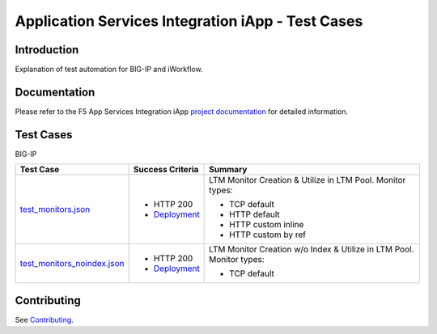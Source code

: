 .. raw:: html

   <!--
   Copyright 2016-2017 F5 Networks Inc.

   Licensed under the Apache License, Version 2.0 (the "License");
   you may not use this file except in compliance with the License.
   You may obtain a copy of the License at

   http://www.apache.org/licenses/LICENSE-2.0

   Unless required by applicable law or agreed to in writing, software
   distributed under the License is distributed on an "AS IS" BASIS,
   WITHOUT WARRANTIES OR CONDITIONS OF ANY KIND, either express or implied.
   See the License for the specific language governing permissions and
   limitations under the License.
   -->

Application Services Integration iApp - Test Cases
=========================================================

.. _Documentation: https://devcentral.f5.com/wiki/iApp.AppSvcsiApp_userguide_module4_lab3.ashx

Introduction
------------

Explanation of test automation for BIG-IP and iWorkflow.

Documentation
-------------

Please refer to the F5 App Services Integration iApp `project documentation <https://devcentral.f5.com/wiki/iApp.AppSvcsiApp_userguide_module4_lab3.ashx>`_ for detailed information.

Test Cases
----------

BIG-IP

+---------------------------------------+----------------------------------+---------------------------------------------------------+
| Test Case                             | Success Criteria                 | Summary                                                 |
+=======================================+==================================+=========================================================+
| test_monitors.json_                   | - HTTP 200                       | LTM Monitor Creation & Utilize in LTM Pool. Monitor     |
|                                       | - Deployment_                    | types:                                                  |
|                                       |                                  |                                                         |
|                                       |                                  | - TCP default                                           |
|                                       |                                  | - HTTP default                                          |
|                                       |                                  | - HTTP custom inline                                    |
|                                       |                                  | - HTTP custom by ref                                    |
+---------------------------------------+----------------------------------+-------------------+-------------------------------------+
| test_monitors_noindex.json_           | - HTTP 200                       | LTM Monitor Creation w/o Index & Utilize in LTM Pool.   |
|                                       | - Deployment_                    | Monitor types:                                          |
|                                       |                                  |                                                         |
|                                       |                                  | - TCP default                                           |
+---------------------------------------+----------------------------------+-------------------+-------------------------------------+

.. _Deployment: https://devcentral.f5.com/wiki/iApp.AppSvcsiApp_execflow.ashx#determining-success-failure-of-deployment
.. _test_monitors.json: test_monitors.json
.. _test_monitors_noindex.json: test_monitors_noindex.json

Contributing
------------

See `Contributing <https://github.com/F5Networks/f5-application-services-integration-iApp/blob/release/v2.0.002/CONTRIBUTING.md>`_.
